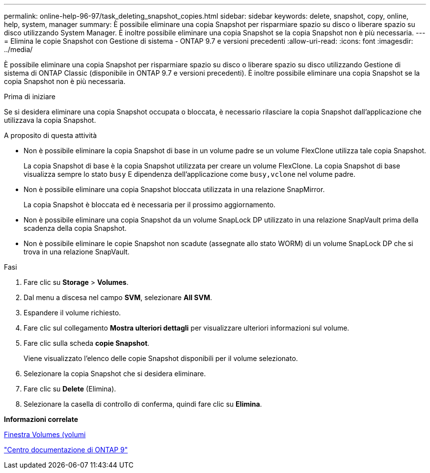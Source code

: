 ---
permalink: online-help-96-97/task_deleting_snapshot_copies.html 
sidebar: sidebar 
keywords: delete, snapshot, copy, online, help, system, manager 
summary: È possibile eliminare una copia Snapshot per risparmiare spazio su disco o liberare spazio su disco utilizzando System Manager. È inoltre possibile eliminare una copia Snapshot se la copia Snapshot non è più necessaria. 
---
= Elimina le copie Snapshot con Gestione di sistema - ONTAP 9.7 e versioni precedenti
:allow-uri-read: 
:icons: font
:imagesdir: ../media/


[role="lead"]
È possibile eliminare una copia Snapshot per risparmiare spazio su disco o liberare spazio su disco utilizzando Gestione di sistema di ONTAP Classic (disponibile in ONTAP 9.7 e versioni precedenti). È inoltre possibile eliminare una copia Snapshot se la copia Snapshot non è più necessaria.

.Prima di iniziare
Se si desidera eliminare una copia Snapshot occupata o bloccata, è necessario rilasciare la copia Snapshot dall'applicazione che utilizzava la copia Snapshot.

.A proposito di questa attività
* Non è possibile eliminare la copia Snapshot di base in un volume padre se un volume FlexClone utilizza tale copia Snapshot.
+
La copia Snapshot di base è la copia Snapshot utilizzata per creare un volume FlexClone. La copia Snapshot di base visualizza sempre lo stato `busy` E dipendenza dell'applicazione come `busy,vclone` nel volume padre.

* Non è possibile eliminare una copia Snapshot bloccata utilizzata in una relazione SnapMirror.
+
La copia Snapshot è bloccata ed è necessaria per il prossimo aggiornamento.

* Non è possibile eliminare una copia Snapshot da un volume SnapLock DP utilizzato in una relazione SnapVault prima della scadenza della copia Snapshot.
* Non è possibile eliminare le copie Snapshot non scadute (assegnate allo stato WORM) di un volume SnapLock DP che si trova in una relazione SnapVault.


.Fasi
. Fare clic su *Storage* > *Volumes*.
. Dal menu a discesa nel campo *SVM*, selezionare *All SVM*.
. Espandere il volume richiesto.
. Fare clic sul collegamento *Mostra ulteriori dettagli* per visualizzare ulteriori informazioni sul volume.
. Fare clic sulla scheda *copie Snapshot*.
+
Viene visualizzato l'elenco delle copie Snapshot disponibili per il volume selezionato.

. Selezionare la copia Snapshot che si desidera eliminare.
. Fare clic su *Delete* (Elimina).
. Selezionare la casella di controllo di conferma, quindi fare clic su *Elimina*.


*Informazioni correlate*

xref:reference_volumes_window.adoc[Finestra Volumes (volumi]

https://docs.netapp.com/ontap-9/index.jsp["Centro documentazione di ONTAP 9"]
